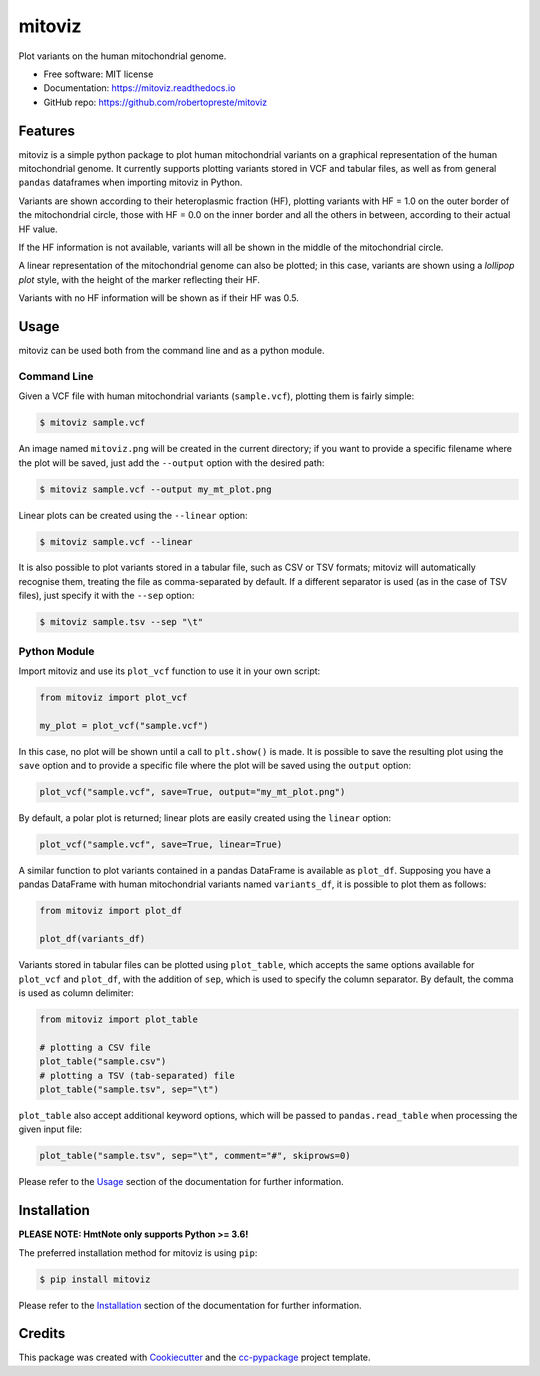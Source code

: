 =======
mitoviz
=======


.. image:: https://img.shields.io/pypi/v/mitoviz.svg
        :target: https://pypi.python.org/pypi/mitoviz

.. image:: https://www.repostatus.org/badges/latest/wip.svg
    :alt: Project Status: WIP – Initial development is in progress, but there has not yet been a stable, usable release suitable for the public.
    :target: https://www.repostatus.org/#wip

.. image:: https://travis-ci.com/robertopreste/mitoviz.svg?branch=master
        :target: https://travis-ci.com/robertopreste/mitoviz

.. image:: https://codecov.io/gh/robertopreste/mitoviz/branch/master/graph/badge.svg
    :target: https://codecov.io/gh/robertopreste/mitoviz

.. image:: https://readthedocs.org/projects/mitoviz/badge/?version=latest
        :target: https://mitoviz.readthedocs.io/en/latest/?badge=latest
        :alt: Documentation Status


Plot variants on the human mitochondrial genome.


* Free software: MIT license
* Documentation: https://mitoviz.readthedocs.io
* GitHub repo: https://github.com/robertopreste/mitoviz


Features
========

mitoviz is a simple python package to plot human mitochondrial variants on a graphical
representation of the human mitochondrial genome. It currently supports plotting variants
stored in VCF and tabular files, as well as from general ``pandas`` dataframes when importing
mitoviz in Python.

Variants are shown according to their heteroplasmic fraction (HF), plotting variants with
HF = 1.0 on the outer border of the mitochondrial circle, those with HF = 0.0 on the inner
border and all the others in between, according to their actual HF value.

.. image:: https://github.com/robertopreste/mitoviz/raw/master/mitoviz/tests/images/sample_hf.png
  :alt: Mitochondrial plot with HF

If the HF information is not available, variants will all be shown in the middle of the
mitochondrial circle.

A linear representation of the mitochondrial genome can also be plotted; in this case,
variants are shown using a *lollipop plot* style, with the height of the marker reflecting
their HF.

.. image:: https://github.com/robertopreste/mitoviz/raw/master/mitoviz/tests/images/sample_linear_hf.png
  :alt: Mitochondrial linear plot with HF

Variants with no HF information will be shown as if their HF was 0.5.

Usage
=====

mitoviz can be used both from the command line and as a python module.

Command Line
------------

Given a VCF file with human mitochondrial variants (``sample.vcf``), plotting them is fairly
simple:

.. code-block:: console

    $ mitoviz sample.vcf

An image named ``mitoviz.png`` will be created in the current directory; if you want to provide a
specific filename where the plot will be saved, just add the ``--output`` option with the desired
path:

.. code-block:: console

    $ mitoviz sample.vcf --output my_mt_plot.png

Linear plots can be created using the ``--linear`` option:

.. code-block:: console

    $ mitoviz sample.vcf --linear

It is also possible to plot variants stored in a tabular file, such as CSV or TSV formats; mitoviz
will automatically recognise them, treating the file as comma-separated by default. If a different
separator is used (as in the case of TSV files), just specify it with the ``--sep`` option:

.. code-block:: console

    $ mitoviz sample.tsv --sep "\t"

Python Module
-------------

Import mitoviz and use its ``plot_vcf`` function to use it in your own script:

.. code-block:: python

    from mitoviz import plot_vcf

    my_plot = plot_vcf("sample.vcf")

In this case, no plot will be shown until a call to ``plt.show()`` is made. It is possible to
save the resulting plot using the ``save`` option and to provide a specific file where the plot
will be saved using the ``output`` option:

.. code-block:: python

    plot_vcf("sample.vcf", save=True, output="my_mt_plot.png")

By default, a polar plot is returned; linear plots are easily created using the ``linear`` option:

.. code-block:: python

    plot_vcf("sample.vcf", save=True, linear=True)

A similar function to plot variants contained in a pandas DataFrame is available as ``plot_df``.
Supposing you have a pandas DataFrame with human mitochondrial variants named ``variants_df``, it
is possible to plot them as follows:

.. code-block:: python

    from mitoviz import plot_df

    plot_df(variants_df)

Variants stored in tabular files can be plotted using ``plot_table``, which accepts the same
options available for ``plot_vcf`` and ``plot_df``, with the addition of ``sep``, which is used to
specify the column separator. By default, the comma is used as column delimiter:

.. code-block:: python

    from mitoviz import plot_table

    # plotting a CSV file
    plot_table("sample.csv")
    # plotting a TSV (tab-separated) file
    plot_table("sample.tsv", sep="\t")

``plot_table`` also accept additional keyword options, which will be passed to ``pandas.read_table``
when processing the given input file:

.. code-block:: python

    plot_table("sample.tsv", sep="\t", comment="#", skiprows=0)

Please refer to the Usage_ section of the documentation for further information.

Installation
============

**PLEASE NOTE: HmtNote only supports Python >= 3.6!**

The preferred installation method for mitoviz is using ``pip``:

.. code-block:: console

    $ pip install mitoviz

Please refer to the Installation_ section of the documentation for further information.

Credits
=======

This package was created with Cookiecutter_ and the `cc-pypackage`_ project template.

.. _Cookiecutter: https://github.com/audreyr/cookiecutter
.. _`cc-pypackage`: https://github.com/robertopreste/cc-pypackage
.. _Usage: https://mitoviz.readthedocs.io/en/latest/usage.html
.. _Installation: https://mitoviz.readthedocs.io/en/latest/installation.html

